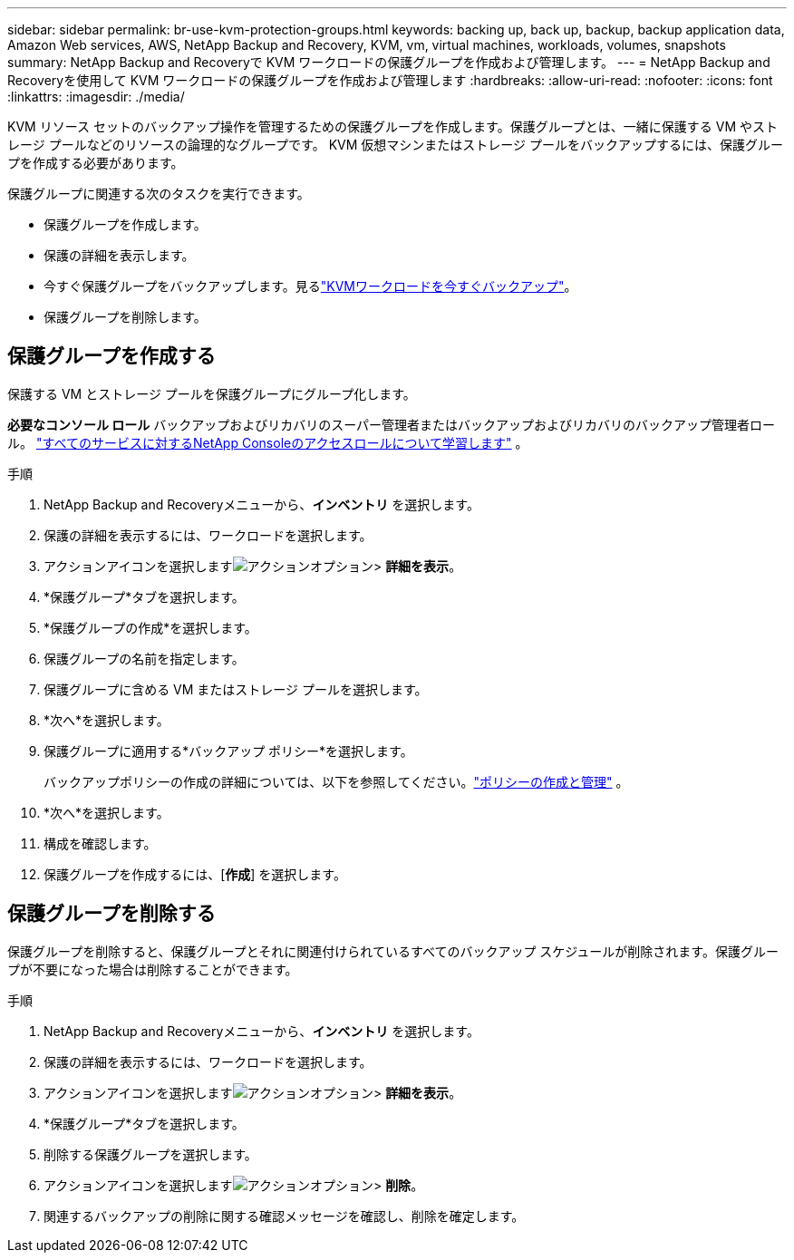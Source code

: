 ---
sidebar: sidebar 
permalink: br-use-kvm-protection-groups.html 
keywords: backing up, back up, backup, backup application data, Amazon Web services, AWS, NetApp Backup and Recovery, KVM, vm, virtual machines, workloads, volumes, snapshots 
summary: NetApp Backup and Recoveryで KVM ワークロードの保護グループを作成および管理します。 
---
= NetApp Backup and Recoveryを使用して KVM ワークロードの保護グループを作成および管理します
:hardbreaks:
:allow-uri-read: 
:nofooter: 
:icons: font
:linkattrs: 
:imagesdir: ./media/


[role="lead"]
KVM リソース セットのバックアップ操作を管理するための保護グループを作成します。保護グループとは、一緒に保護する VM やストレージ プールなどのリソースの論理的なグループです。  KVM 仮想マシンまたはストレージ プールをバックアップするには、保護グループを作成する必要があります。

保護グループに関連する次のタスクを実行できます。

* 保護グループを作成します。
* 保護の詳細を表示します。
* 今すぐ保護グループをバックアップします。見るlink:br-use-kvm-backup.html["KVMワークロードを今すぐバックアップ"]。
* 保護グループを削除します。




== 保護グループを作成する

保護する VM とストレージ プールを保護グループにグループ化します。

*必要なコンソール ロール* バックアップおよびリカバリのスーパー管理者またはバックアップおよびリカバリのバックアップ管理者ロール。 https://docs.netapp.com/us-en/console-setup-admin/reference-iam-predefined-roles.html["すべてのサービスに対するNetApp Consoleのアクセスロールについて学習します"^] 。

.手順
. NetApp Backup and Recoveryメニューから、*インベントリ* を選択します。
. 保護の詳細を表示するには、ワークロードを選択します。
. アクションアイコンを選択しますimage:../media/icon-action.png["アクションオプション"]> *詳細を表示*。
. *保護グループ*タブを選択します。
. *保護グループの作成*を選択します。
. 保護グループの名前を指定します。
. 保護グループに含める VM またはストレージ プールを選択します。
. *次へ*を選択します。
. 保護グループに適用する*バックアップ ポリシー*を選択します。
+
バックアップポリシーの作成の詳細については、以下を参照してください。link:br-use-policies-create.html["ポリシーの作成と管理"] 。

. *次へ*を選択します。
. 構成を確認します。
. 保護グループを作成するには、[*作成*] を選択します。




== 保護グループを削除する

保護グループを削除すると、保護グループとそれに関連付けられているすべてのバックアップ スケジュールが削除されます。保護グループが不要になった場合は削除することができます。

.手順
. NetApp Backup and Recoveryメニューから、*インベントリ* を選択します。
. 保護の詳細を表示するには、ワークロードを選択します。
. アクションアイコンを選択しますimage:../media/icon-action.png["アクションオプション"]> *詳細を表示*。
. *保護グループ*タブを選択します。
. 削除する保護グループを選択します。
. アクションアイコンを選択しますimage:../media/icon-action.png["アクションオプション"]> *削除*。
. 関連するバックアップの削除に関する確認メッセージを確認し、削除を確定します。

